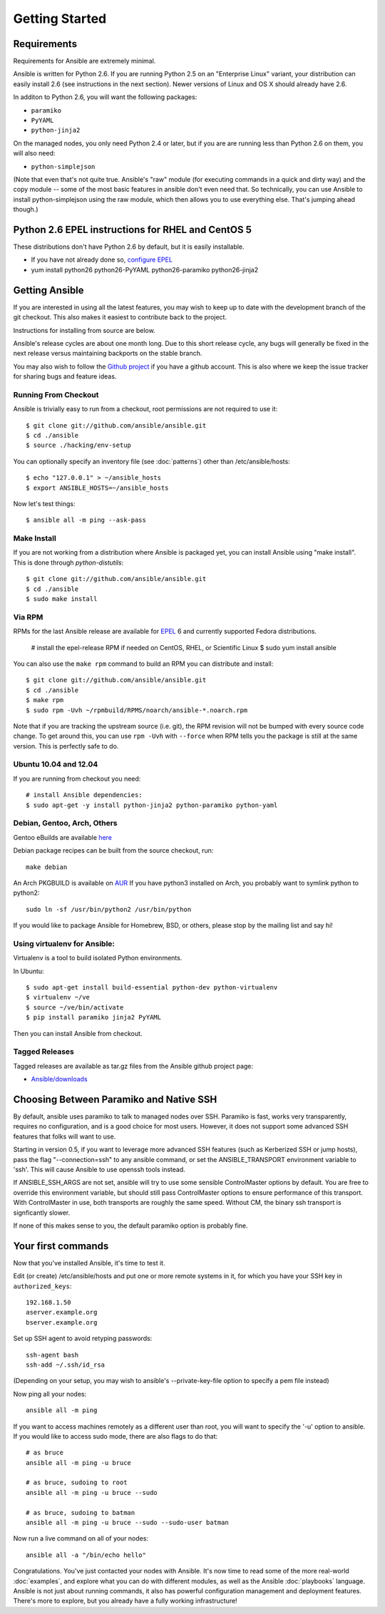 Getting Started
===============

Requirements
````````````

Requirements for Ansible are extremely minimal.

Ansible is written for Python 2.6.  If you are running Python 2.5 on an "Enterprise Linux" variant,
your distribution can easily install 2.6 (see instructions in the next section).  Newer versions
of Linux and OS X should already have 2.6.

In additon to Python 2.6, you will want the following packages:

* ``paramiko``
* ``PyYAML``
* ``python-jinja2``

On the managed nodes, you only need Python 2.4 or later, but if you are are running less than Python 2.6 on them, you will
also need:

* ``python-simplejson`` 

(Note that even that's not quite true.  Ansible's "raw" module (for executing commands in a quick and dirty way) and the copy module -- some of the most basic features in ansible don't even need that.  So technically, you can use Ansible to install python-simplejson using the raw module, which then allows you to use everything else.  That's jumping ahead though.)

Python 2.6 EPEL instructions for RHEL and CentOS 5
``````````````````````````````````````````````````

These distributions don't have Python 2.6 by default, but it is easily installable.

* If you have not already done so, `configure EPEL <http://fedoraproject.org/wiki/EPEL>`_
* yum install python26 python26-PyYAML python26-paramiko python26-jinja2

Getting Ansible
```````````````

If you are interested in using all the latest features, you may wish to keep up to date
with the development branch of the git checkout.  This also makes it easiest to contribute
back to the project.  

Instructions for installing from source are below.

Ansible's release cycles are about one month long.  Due to this
short release cycle, any bugs will generally be fixed in the next release versus maintaining 
backports on the stable branch.

You may also wish to follow the `Github project <https://github.com/ansible/ansible>`_ if
you have a github account.  This is also where we keep the issue tracker for sharing
bugs and feature ideas.


Running From Checkout
+++++++++++++++++++++

Ansible is trivially easy to run from a checkout, root permissions are not required
to use it::

    $ git clone git://github.com/ansible/ansible.git
    $ cd ./ansible
    $ source ./hacking/env-setup

You can optionally specify an inventory file (see :doc:`patterns`) other than /etc/ansible/hosts::

    $ echo "127.0.0.1" > ~/ansible_hosts
    $ export ANSIBLE_HOSTS=~/ansible_hosts

Now let's test things::

    $ ansible all -m ping --ask-pass


Make Install
++++++++++++

If you are not working from a distribution where Ansible is packaged yet, you can install Ansible 
using "make install".  This is done through `python-distutils`::

    $ git clone git://github.com/ansible/ansible.git
    $ cd ./ansible
    $ sudo make install


Via RPM
+++++++

RPMs for the last Ansible release are available for `EPEL <http://fedoraproject.org/wiki/EPEL>`_ 6 and currently supported
Fedora distributions.

    # install the epel-release RPM if needed on CentOS, RHEL, or Scientific Linux
    $ sudo yum install ansible

You can also use the ``make rpm`` command to
build an RPM you can distribute and install::

    $ git clone git://github.com/ansible/ansible.git
    $ cd ./ansible
    $ make rpm
    $ sudo rpm -Uvh ~/rpmbuild/RPMS/noarch/ansible-*.noarch.rpm

Note that if you are tracking the upstream source (i.e. git), the RPM revision will not be 
bumped with every source code change.  To get around this, you can use
``rpm -Uvh`` with ``--force`` when RPM tells you the package is still at the
same version.  This is perfectly safe to do.

Ubuntu 10.04 and 12.04 
++++++++++++++++++++++

If you are running from checkout you need::
 
  # install Ansible dependencies: 
  $ sudo apt-get -y install python-jinja2 python-paramiko python-yaml 


Debian, Gentoo, Arch, Others
++++++++++++++++++++++++++++

Gentoo eBuilds are available `here <https://github.com/uu/ubuilds>`_

Debian package recipes can be built from the source checkout, run::

    make debian

An Arch PKGBUILD is available on `AUR <https://aur.archlinux.org/packages.php?ID=58621>`_
If you have python3 installed on Arch, you probably want to symlink python to python2::

    sudo ln -sf /usr/bin/python2 /usr/bin/python

  
If you would like to package Ansible for Homebrew, BSD, or others,
please stop by the mailing list and say hi!

Using virtualenv for Ansible: 
+++++++++++++++++++++++++++++

Virtualenv is a tool to build isolated Python environments.

In Ubuntu:: 

  $ sudo apt-get install build-essential python-dev python-virtualenv 
  $ virtualenv ~/ve
  $ source ~/ve/bin/activate 
  $ pip install paramiko jinja2 PyYAML

Then you can install Ansible from checkout.


Tagged Releases
+++++++++++++++

Tagged releases are available as tar.gz files from the Ansible github
project page:

* `Ansible/downloads <https://github.com/ansible/ansible/downloads>`_

Choosing Between Paramiko and Native SSH
````````````````````````````````````````

By default, ansible uses paramiko to talk to managed nodes over SSH.  Paramiko is fast, works
very transparently, requires no configuration, and is a good choice for most users.
However, it does not support some advanced SSH features that folks will want to use.

Starting in version 0.5, if you want to leverage more advanced SSH features (such as Kerberized SSH or jump hosts), 
pass the flag "--connection=ssh" to any ansible command, or set the
ANSIBLE_TRANSPORT environment variable to 'ssh'. This will cause Ansible to use openssh
tools instead.  

If ANSIBLE_SSH_ARGS are not set, ansible will try to use some sensible ControlMaster options
by default.  You are free to override this environment variable, but should still pass ControlMaster
options to ensure performance of this transport.  With ControlMaster in use, both transports
are roughly the same speed.  Without CM, the binary ssh transport is signficantly slower.

If none of this makes sense to you, the default paramiko option is probably fine.

Your first commands
```````````````````

Now that you've installed Ansible, it's time to test it.

Edit (or create) /etc/ansible/hosts and put one or more remote systems in it, for
which you have your SSH key in ``authorized_keys``::

    192.168.1.50
    aserver.example.org
    bserver.example.org

Set up SSH agent to avoid retyping passwords::

    ssh-agent bash
    ssh-add ~/.ssh/id_rsa

(Depending on your setup, you may wish to ansible's --private-key-file option to specify a pem file instead)

Now ping all your nodes::

    ansible all -m ping

If you want to access machines remotely as a different user than root, you will want to 
specify the '-u' option to ansible.  If you would like to access sudo mode, there are also flags to do that::

    # as bruce
    ansible all -m ping -u bruce

    # as bruce, sudoing to root
    ansible all -m ping -u bruce --sudo 
  
    # as bruce, sudoing to batman
    ansible all -m ping -u bruce --sudo --sudo-user batman

Now run a live command on all of your nodes::
  
    ansible all -a "/bin/echo hello"

Congratulations.  You've just contacted your nodes with Ansible.  It's
now time to read some of the more real-world :doc:`examples`, and explore
what you can do with different modules, as well as the Ansible
:doc:`playbooks` language.  Ansible is not just about running commands, it
also has powerful configuration management and deployment features.  There's more to
explore, but you already have a fully working infrastructure!


.. seealso::

   :doc:`examples`
       Examples of basic commands
   :doc:`playbooks`
       Learning ansible's configuration management language
   `Mailing List <http://groups.google.com/group/ansible-project>`_
       Questions? Help? Ideas?  Stop by the list on Google Groups
   `irc.freenode.net <http://irc.freenode.net>`_
       #ansible IRC chat channel

